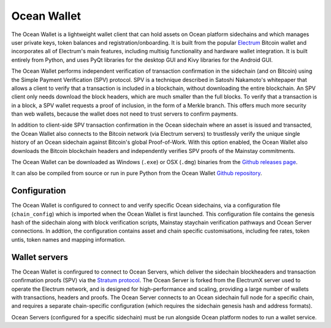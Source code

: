 Ocean Wallet
=============

The Ocean Wallet is a lightweight wallet client that can hold assets on Ocean platform sidechains and which manages user private keys, token balances and registration/onboarding. It is built from the popular `Electrum <https://electrum.org>`_ Bitcoin wallet and incorporates all of Electrum's main features, including multisig functionality and hardware wallet integration. It is built entirely from Python, and uses PyQt libraries for the desktop GUI and Kivy libraries for the Android GUI. 

The Ocean Wallet performs independent verification of transaction confirmation in the sidechain (and on Bitcoin) using the Simple Payment Verification (SPV) protocol. SPV is a technique described
in Satoshi Nakamoto's whitepaper that allows a client to verify that a transaction is included in a blockchain, without downloading the entire blockchain. An SPV client only needs download the block
headers, which are much smaller than the full blocks. To verify that a transaction is in a block, a SPV wallet requests a proof of inclusion, in the form of a Merkle branch. This offers much more security than web wallets, because the wallet does not need to trust servers to confirm payments. 

In addition to client-side SPV transaction confirmation in the Ocean sidechain where an asset is issued and transacted, the Ocean Wallet also connects to the Bitcoin network (via Electrum servers) to trustlessly verify the unique single history of an Ocean sidechain against Bitcoin's global Proof-of-Work. With this option enabled, the Ocean Wallet also downloads the Bitcoin blockchain headers and independently verifies SPV proofs of the Mainstay commitments. 

The Ocean Wallet can be downloaded as Windows (``.exe``) or OSX (``.dmg``) binaries from the `Github releases page <https://github.com/commerceblock/ocean-wallet-build>`_. 

It can also be compiled from source or run in pure Python from the Ocean Wallet `Github repository <https://github.com/commerceblock/ocean-wallet>`_. 

Configuration
-------------

The Ocean Wallet is configured to connect to and verify specific Ocean sidechains, via a configuration file (``chain_config``) which is imported when the Ocean Wallet is first launched. This configuration file contains the genesis hash of the sidechain along with block verification scripts, Mainstay staychain verification pathways and Ocean Server connections. In addtion, the configuration contains asset and chain specific customisations, including fee rates, token untis, token names and mapping information. 

Wallet servers
--------------

The Ocean Wallet is confirgured to connect to Ocean Servers, which deliver the sidechain blockheaders and transaction confirmation proofs (SPV) via the `Stratum protocol <https://electrum.readthedocs.io/en/latest/protocol.html>`_. The Ocean Server is forked from the ElectrumX server used to operate the Electrum network, and is designed for high-performance and scaling, providing a large number of wallets with transactions, headers and proofs. The Ocean Server connects to an Ocean sidechain full node for a specific chain, and requires a separate chain-specific configuration (which requires the sidechain genesis hash and address formats). 

.. image:: servers.png
    :width: 480px
    :alt: Staychain
    :align: center

Ocean Servers (configured for a specific sidechain) must be run alongside Ocean platform nodes to run a wallet service. 
